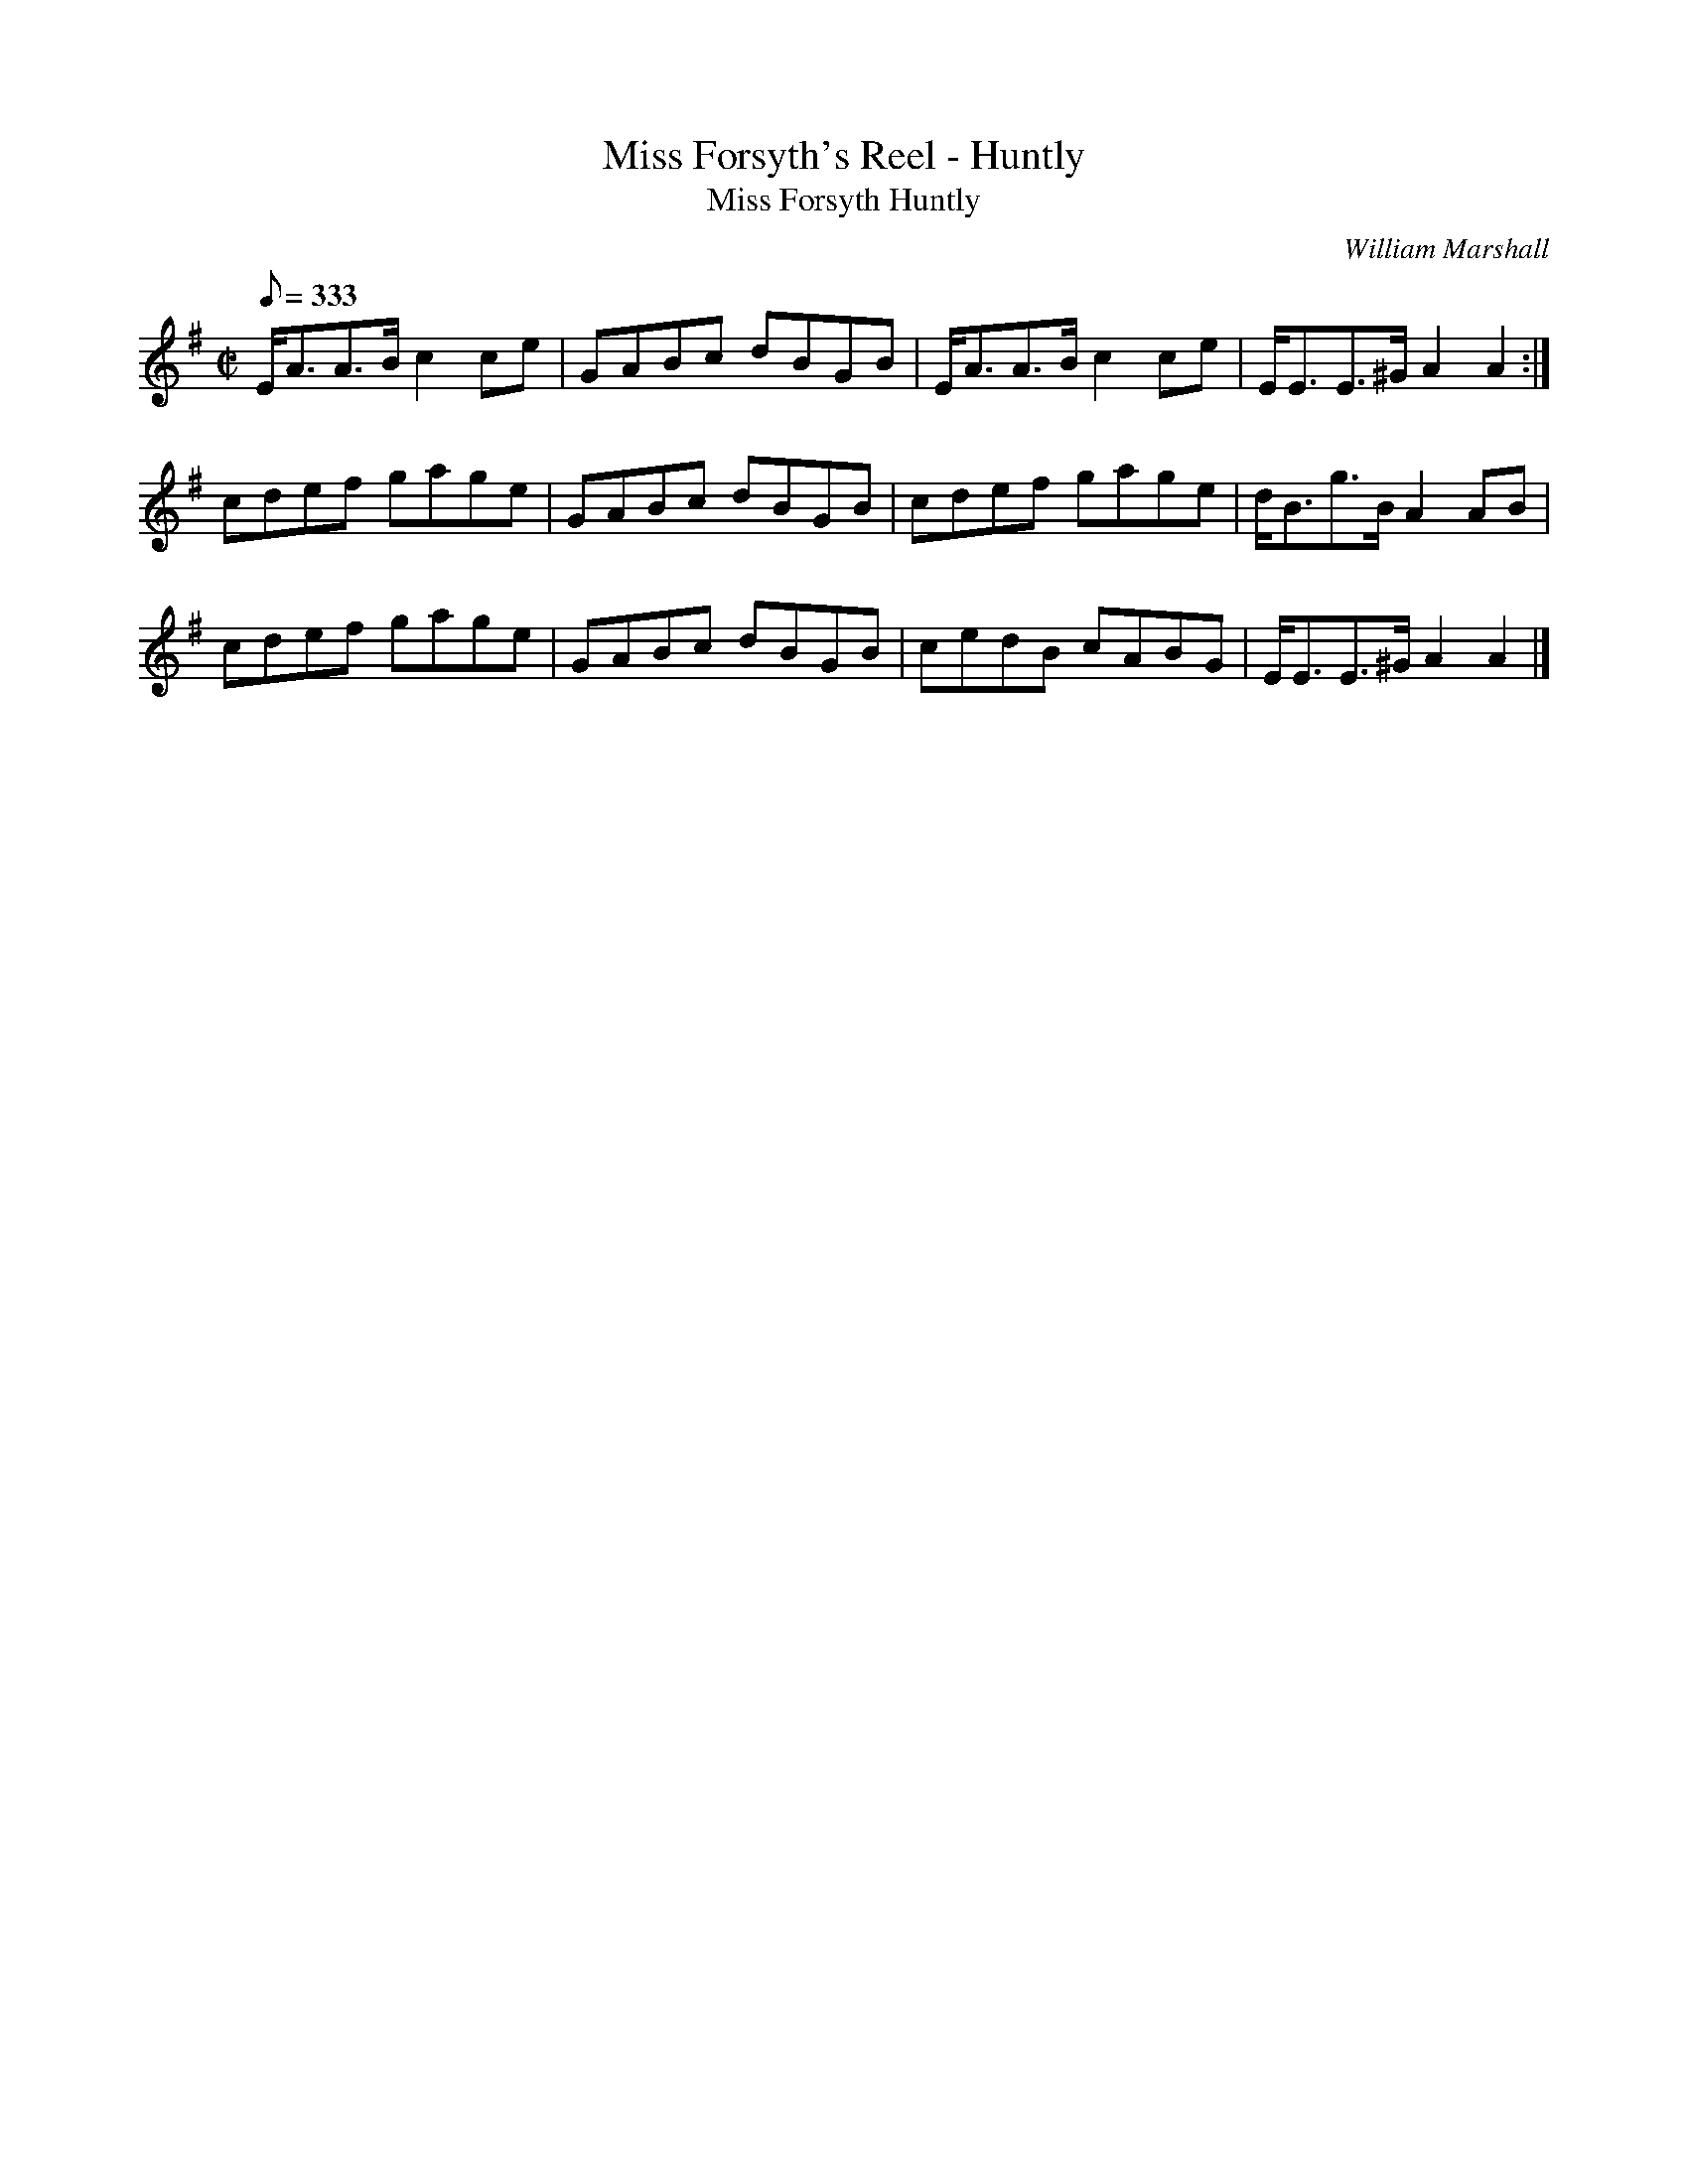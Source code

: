 X:2
T:Miss Forsyth's Reel - Huntly
T:Miss Forsyth Huntly
R:reel
C:William Marshall
S:1822 Collection p43
B:Athole
Z:Paul Stewart Cranford (P.S.C.), <http://www.cranfordpub.com>
M:C|
L:1/8
Q:333
K:Ador
E<AA>B c2ce|GABc dBGB|E<AA>B c2 ce|E<EE>^G A2A2:|
cdef gage|GABc dBGB|cdef gage|d<Bg>B A2 AB|
cdef gage|GABc dBGB|cedB cABG|E<EE>^G A2A2|]
